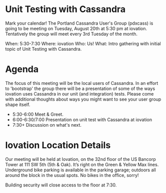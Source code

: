 #+HTML_HEAD: <link rel="stylesheet" type="text/css" href="original/stylesheets/styles.css" />
* Unit Testing with Cassandra

Mark your calendar! The Portland Cassandra User's Group (pdxcass) is going to be meeting on Tuesday, August 20th at 5:30 pm at iovation. Tentatively the group will meet every 3rd Tuesday of the month.

When: 5:30-7:30
Where: iovation
Who: Us!
What: Intro gathering with initial topic of Unit Testing with Cassandra.

* Agenda
The focus of this meeting will be the local users of Cassandra.  In an effort to 'bootstrap' the group there will be a presentation of some of the ways iovation uses Cassandra in our unit (and integration) tests. Please come with additional thoughts about ways you might want to see your user group shape itself.

- 5:30-6:00 Meet & Greet.
- 6:00-6:30/7:00  Presentation on unit test with Cassandra at iovation
- 7:30+ Discussion on what's next.

* Iovation Location Details
Our meeting will be held at Iovation, on the 32nd floor of the US Bancorp Tower at 111 SW 5th (5th & Oak). It’s right on the Green & Yellow Max lines. Underground bike parking is available in the parking garage; outdoors all around the block in the usual spots. No bikes in the office, sorry!

Building security will close access to the floor at 7:30.
